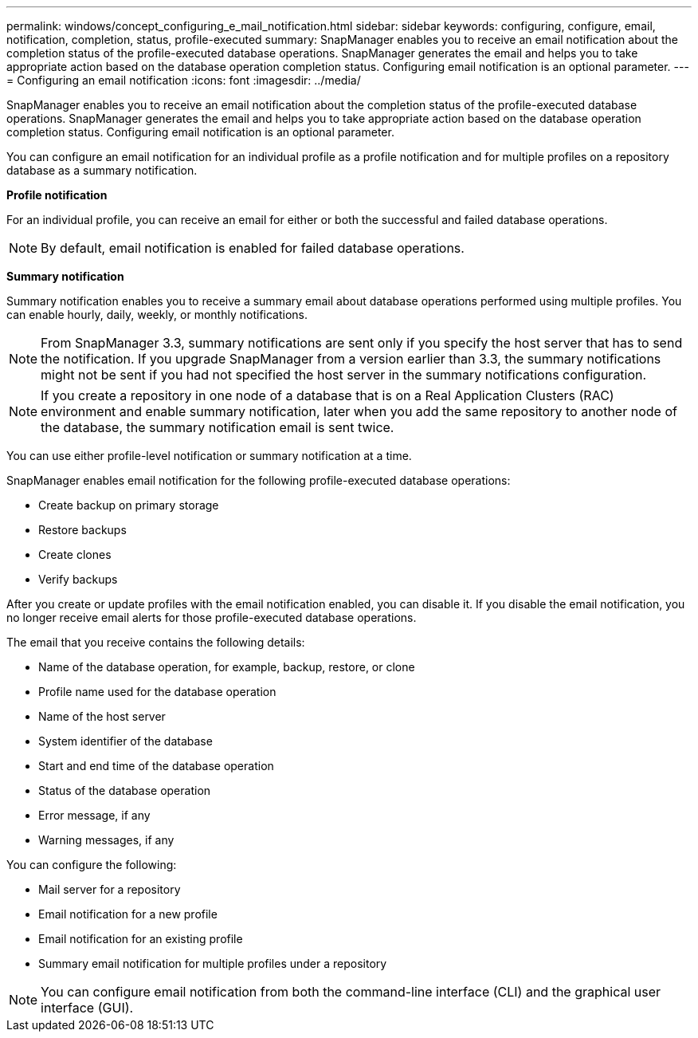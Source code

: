 ---
permalink: windows/concept_configuring_e_mail_notification.html
sidebar: sidebar
keywords: configuring, configure, email, notification, completion, status, profile-executed
summary: SnapManager enables you to receive an email notification about the completion status of the profile-executed database operations. SnapManager generates the email and helps you to take appropriate action based on the database operation completion status. Configuring email notification is an optional parameter.
---
= Configuring an email notification
:icons: font
:imagesdir: ../media/

[.lead]
SnapManager enables you to receive an email notification about the completion status of the profile-executed database operations. SnapManager generates the email and helps you to take appropriate action based on the database operation completion status. Configuring email notification is an optional parameter.

You can configure an email notification for an individual profile as a profile notification and for multiple profiles on a repository database as a summary notification.

*Profile notification*

For an individual profile, you can receive an email for either or both the successful and failed database operations.

NOTE: By default, email notification is enabled for failed database operations.

*Summary notification*

Summary notification enables you to receive a summary email about database operations performed using multiple profiles. You can enable hourly, daily, weekly, or monthly notifications.

NOTE: From SnapManager 3.3, summary notifications are sent only if you specify the host server that has to send the notification. If you upgrade SnapManager from a version earlier than 3.3, the summary notifications might not be sent if you had not specified the host server in the summary notifications configuration.

NOTE: If you create a repository in one node of a database that is on a Real Application Clusters (RAC) environment and enable summary notification, later when you add the same repository to another node of the database, the summary notification email is sent twice.

You can use either profile-level notification or summary notification at a time.

SnapManager enables email notification for the following profile-executed database operations:

* Create backup on primary storage
* Restore backups
* Create clones
* Verify backups

After you create or update profiles with the email notification enabled, you can disable it. If you disable the email notification, you no longer receive email alerts for those profile-executed database operations.

The email that you receive contains the following details:

* Name of the database operation, for example, backup, restore, or clone
* Profile name used for the database operation
* Name of the host server
* System identifier of the database
* Start and end time of the database operation
* Status of the database operation
* Error message, if any
* Warning messages, if any

You can configure the following:

* Mail server for a repository
* Email notification for a new profile
* Email notification for an existing profile
* Summary email notification for multiple profiles under a repository

NOTE: You can configure email notification from both the command-line interface (CLI) and the graphical user interface (GUI).
